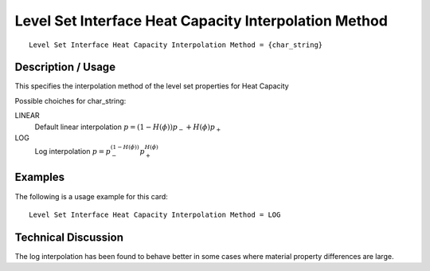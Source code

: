 ******************************************************
Level Set Interface Heat Capacity Interpolation Method
******************************************************

::

   Level Set Interface Heat Capacity Interpolation Method = {char_string}

-----------------------
**Description / Usage**
-----------------------

This specifies the interpolation method of the level set properties for Heat Capacity

Possible choiches for char_string:

LINEAR 
   Default linear interpolation :math:`p = (1-H(\phi)) p_- + H(\phi) p_+`

LOG
   Log interpolation :math:`p = p_-^{(1-H(\phi))} p_+^{H(\phi)}`


------------
**Examples**
------------

The following is a usage example for this card:

::

   Level Set Interface Heat Capacity Interpolation Method = LOG


-------------------------
**Technical Discussion**
-------------------------

The log interpolation has been found to behave better in some cases where
material property differences are large.



